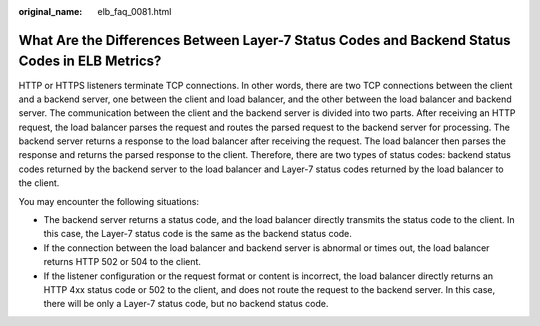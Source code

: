 :original_name: elb_faq_0081.html

.. _elb_faq_0081:

What Are the Differences Between Layer-7 Status Codes and Backend Status Codes in ELB Metrics?
==============================================================================================

HTTP or HTTPS listeners terminate TCP connections. In other words, there are two TCP connections between the client and a backend server, one between the client and load balancer, and the other between the load balancer and backend server. The communication between the client and the backend server is divided into two parts. After receiving an HTTP request, the load balancer parses the request and routes the parsed request to the backend server for processing. The backend server returns a response to the load balancer after receiving the request. The load balancer then parses the response and returns the parsed response to the client. Therefore, there are two types of status codes: backend status codes returned by the backend server to the load balancer and Layer-7 status codes returned by the load balancer to the client.

You may encounter the following situations:

-  The backend server returns a status code, and the load balancer directly transmits the status code to the client. In this case, the Layer-7 status code is the same as the backend status code.
-  If the connection between the load balancer and backend server is abnormal or times out, the load balancer returns HTTP 502 or 504 to the client.
-  If the listener configuration or the request format or content is incorrect, the load balancer directly returns an HTTP 4xx status code or 502 to the client, and does not route the request to the backend server. In this case, there will be only a Layer-7 status code, but no backend status code.
